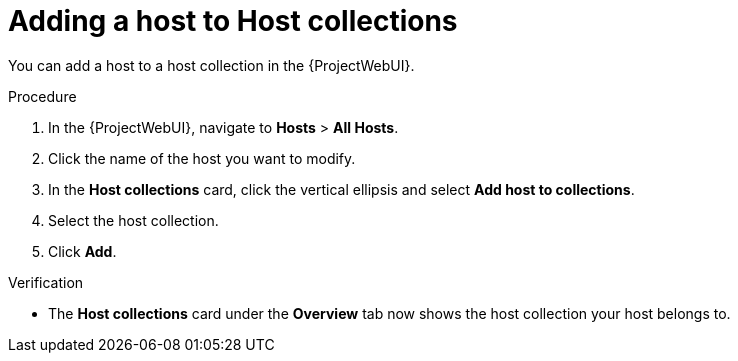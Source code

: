 
[id="adding-a-host-to-host-collections_{context}"]
= Adding a host to Host collections

You can add a host to a host collection in the {ProjectWebUI}.

.Procedure
. In the {ProjectWebUI}, navigate to *Hosts* > *All Hosts*.
. Click the name of the host you want to modify.
. In the *Host collections* card, click the vertical ellipsis and select *Add host to collections*.
. Select the host collection.
. Click *Add*.

.Verification
* The *Host collections* card under the *Overview* tab now shows the host collection your host belongs to.